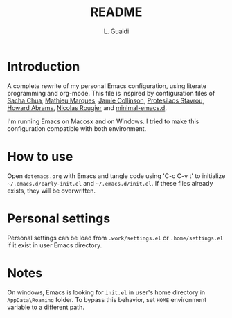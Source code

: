 #+TITLE:README
#+AUTHOR: L. Gualdi

* Introduction

A complete rewrite of my personal Emacs configuration, using literate
programming and org-mode. This file is inspired by configuration files of [[https://pages.sachachua.com/.emacs.d/Sacha.html][Sacha Chua]],
[[https://github.com/angrybacon/dotemacs/blob/master/dotemacs.org][Mathieu Marques]], [[https://jamiecollinson.com/blog/my-emacs-config/][Jamie Collinson]], [[https://github.com/protesilaos][Protesilaos Stavrou]], [[https://howardabrams.com/hamacs][Howard Abrams]], [[https://github.com/rougier/dotemacs/blob/master/dotemacs.org][Nicolas
Rougier]] and [[https://github.com/jamescherti/minimal-emacs.d][minimal-emacs.d]].

I'm running Emacs on Macosx and on Windows. I tried to make this
configuration compatible with both environment.

* How to use

Open =dotemacs.org= with Emacs and tangle code using 'C-c C-v t' to initialize
=~/.emacs.d/early-init.el= and =~/.emacs.d/init.el=. If these files already
exists, they will be overwritten.

* Personal settings

Personal settings can be load from =.work/settings.el= or =.home/settings.el= if
it exist in user Emacs directory.

* Notes

On windows, Emacs is looking for =init.el= in user's home directory in
=AppData\Roaming= folder. To bypass this behavior, set =HOME= environment
variable to a different path.



